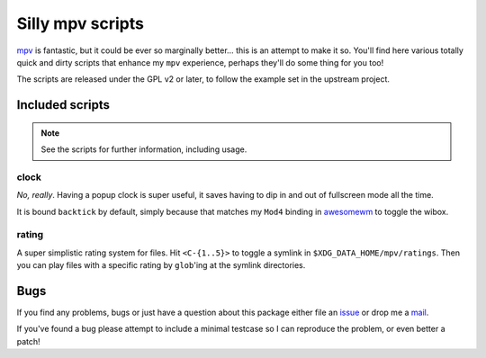 Silly mpv scripts
=================

mpv_ is fantastic, but it could be ever so marginally better… this is an attempt
to make it so.  You'll find here various totally quick and dirty scripts that
enhance my ``mpv`` experience, perhaps they'll do some thing for you too!

The scripts are released under the GPL v2 or later, to follow the example set in
the upstream project.

Included scripts
----------------

.. note::
   See the scripts for further information, including usage.

clock
'''''

*No, really*.  Having a popup clock is super useful, it saves having to dip in
and out of fullscreen mode all the time.

It is bound ``backtick`` by default, simply because that matches my ``Mod4``
binding in awesomewm_ to toggle the wibox.

rating
''''''

A super simplistic rating system for files.  Hit ``<C-{1..5}>`` to toggle
a symlink in ``$XDG_DATA_HOME/mpv/ratings``.  Then you can play files with
a specific rating by ``glob``'ing at the symlink directories.

Bugs
----

If you find any problems, bugs or just have a question about this package either
file an issue_ or drop me a mail_.

If you've found a bug please attempt to include a minimal testcase so I can
reproduce the problem, or even better a patch!


.. _mpv: https://mpv.io/
.. _awesomewm: http://awesome.naquadah.org/
.. _issue: https://github.com/JNRowe/mpv-scripts/issues
.. _mail: jnrowe@gmail.com
